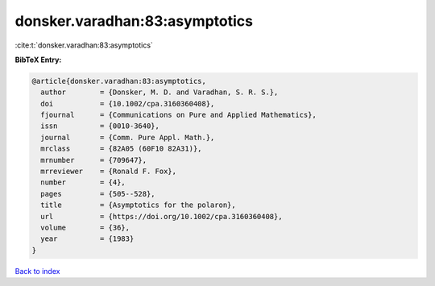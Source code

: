 donsker.varadhan:83:asymptotics
===============================

:cite:t:`donsker.varadhan:83:asymptotics`

**BibTeX Entry:**

.. code-block:: bibtex

   @article{donsker.varadhan:83:asymptotics,
     author        = {Donsker, M. D. and Varadhan, S. R. S.},
     doi           = {10.1002/cpa.3160360408},
     fjournal      = {Communications on Pure and Applied Mathematics},
     issn          = {0010-3640},
     journal       = {Comm. Pure Appl. Math.},
     mrclass       = {82A05 (60F10 82A31)},
     mrnumber      = {709647},
     mrreviewer    = {Ronald F. Fox},
     number        = {4},
     pages         = {505--528},
     title         = {Asymptotics for the polaron},
     url           = {https://doi.org/10.1002/cpa.3160360408},
     volume        = {36},
     year          = {1983}
   }

`Back to index <../By-Cite-Keys.html>`_
